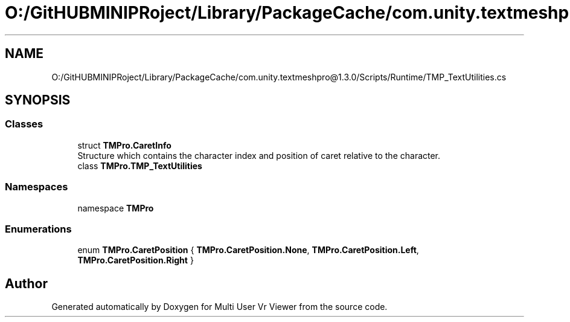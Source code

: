 .TH "O:/GitHUBMINIPRoject/Library/PackageCache/com.unity.textmeshpro@1.3.0/Scripts/Runtime/TMP_TextUtilities.cs" 3 "Sat Jul 20 2019" "Version https://github.com/Saurabhbagh/Multi-User-VR-Viewer--10th-July/" "Multi User Vr Viewer" \" -*- nroff -*-
.ad l
.nh
.SH NAME
O:/GitHUBMINIPRoject/Library/PackageCache/com.unity.textmeshpro@1.3.0/Scripts/Runtime/TMP_TextUtilities.cs
.SH SYNOPSIS
.br
.PP
.SS "Classes"

.in +1c
.ti -1c
.RI "struct \fBTMPro\&.CaretInfo\fP"
.br
.RI "Structure which contains the character index and position of caret relative to the character\&. "
.ti -1c
.RI "class \fBTMPro\&.TMP_TextUtilities\fP"
.br
.in -1c
.SS "Namespaces"

.in +1c
.ti -1c
.RI "namespace \fBTMPro\fP"
.br
.in -1c
.SS "Enumerations"

.in +1c
.ti -1c
.RI "enum \fBTMPro\&.CaretPosition\fP { \fBTMPro\&.CaretPosition\&.None\fP, \fBTMPro\&.CaretPosition\&.Left\fP, \fBTMPro\&.CaretPosition\&.Right\fP }"
.br
.in -1c
.SH "Author"
.PP 
Generated automatically by Doxygen for Multi User Vr Viewer from the source code\&.

